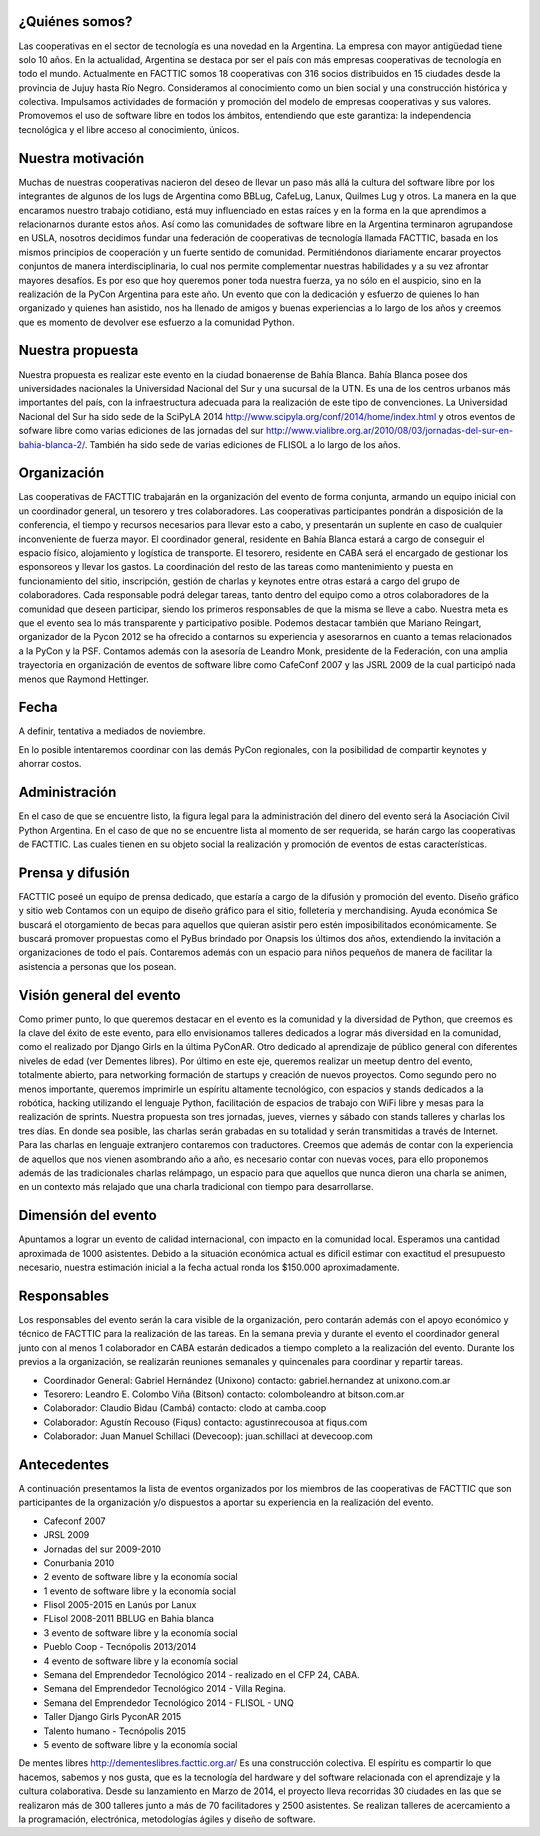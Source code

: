 ¿Quiénes somos?
===============

Las cooperativas en el sector de tecnología es una novedad en la Argentina. La empresa con mayor antigüedad tiene solo 10 años. En la actualidad, Argentina se destaca por ser el país con más empresas cooperativas de tecnología en todo el mundo.
Actualmente en FACTTIC somos 18 cooperativas con 316 socios distribuidos en 15 ciudades desde la provincia de Jujuy hasta Río Negro. 
Consideramos al conocimiento como un bien social y una construcción histórica y colectiva. Impulsamos actividades de formación y promoción del modelo de empresas cooperativas y sus valores. Promovemos el uso de software libre en todos los ámbitos, entendiendo que este garantiza: la independencia tecnológica y el libre acceso al conocimiento, únicos.

Nuestra motivación
==================

Muchas de nuestras cooperativas nacieron del deseo de llevar un paso más allá la cultura del software libre por los integrantes de algunos de los lugs de Argentina como BBLug, CafeLug, Lanux, Quilmes Lug y otros. La manera en la que encaramos nuestro trabajo cotidiano, está muy influenciado en estas raíces y en la forma en la que aprendimos a relacionarnos durante estos años. 
Así como las comunidades de software libre en la Argentina terminaron agrupandose en USLA, nosotros decidimos fundar una federación de cooperativas de tecnología llamada FACTTIC, basada en los mismos principios de cooperación y un fuerte sentido de comunidad. Permitiéndonos diariamente encarar proyectos conjuntos de manera interdisciplinaria, lo cual nos permite complementar nuestras habilidades y a su vez afrontar mayores desafíos. 
Es por eso que hoy queremos poner toda nuestra fuerza, ya no sólo en el auspicio, sino en la realización de la PyCon Argentina para este año. Un evento que con la dedicación y esfuerzo de quienes lo han organizado y quienes han asistido, nos ha llenado de amigos y buenas experiencias a lo largo de los años y creemos que es momento de devolver ese esfuerzo a la comunidad Python.

Nuestra propuesta
==================
Nuestra propuesta es realizar este evento en la ciudad bonaerense de Bahía Blanca. Bahía Blanca posee dos universidades nacionales la Universidad Nacional del Sur y una sucursal de la UTN. 
Es una de los centros urbanos más importantes del país, con la infraestructura adecuada para la realización de este tipo de convenciones. La Universidad Nacional del Sur ha sido sede de la SciPyLA 2014 http://www.scipyla.org/conf/2014/home/index.html y otros eventos de sofware libre como varias ediciones de las jornadas del sur http://www.vialibre.org.ar/2010/08/03/jornadas-del-sur-en-bahia-blanca-2/. También ha sido sede de varias ediciones de FLISOL a lo largo de los años.

Organización
=============
Las cooperativas de FACTTIC trabajarán en la organización del evento de forma conjunta, armando un equipo inicial con un coordinador general, un tesorero y tres colaboradores. Las cooperativas participantes pondrán a disposición de la conferencia, el tiempo y recursos necesarios para llevar esto a cabo, y presentarán un suplente en caso de cualquier inconveniente de fuerza mayor. 
El coordinador general, residente en Bahía Blanca estará a cargo de conseguir el espacio físico, alojamiento y logística de transporte. El tesorero, residente en CABA será el encargado de gestionar los esponsoreos y llevar los gastos. La coordinación del resto de las tareas como mantenimiento y puesta en funcionamiento del sitio, inscripción, gestión de charlas y keynotes entre otras estará a cargo del grupo de colaboradores. 
Cada responsable podrá delegar tareas, tanto dentro del equipo como a otros colaboradores de la comunidad que deseen participar, siendo los primeros responsables de que la misma se lleve a cabo. Nuestra meta es que el evento sea lo más transparente y participativo posible. 
Podemos destacar también que Mariano Reingart, organizador de la Pycon 2012 se ha ofrecido a contarnos su experiencia y asesorarnos en cuanto a temas relacionados a la PyCon y la PSF. Contamos además con la asesoría de Leandro Monk, presidente de la Federación, con una amplia trayectoria en organización de eventos de software libre como CafeConf 2007 y las JSRL 2009 de la cual participó nada menos que Raymond Hettinger.

Fecha
=====
A definir, tentativa a mediados de noviembre. 

En lo posible intentaremos coordinar con las demás PyCon regionales, con la posibilidad de compartir keynotes y ahorrar costos.

Administración
==============
En el caso de que se encuentre listo, la figura legal para la administración del dinero del evento será la Asociación Civil Python Argentina. 
En el caso de que no se encuentre lista al momento de ser requerida, se harán cargo las cooperativas de FACTTIC. Las cuales tienen en su objeto social la realización y promoción de eventos de estas características.

Prensa y difusión
=================
FACTTIC poseé un equipo de prensa dedicado, que estaría a cargo de la difusión y promoción del evento.
Diseño gráfico y sitio web
Contamos con un equipo de diseño gráfico para el sitio, folleteria y merchandising.
Ayuda económica 
Se buscará el otorgamiento de becas para aquellos que quieran asistir pero estén imposibilitados económicamente. 
Se buscará promover propuestas como el PyBus brindado por Onapsis los últimos dos años, extendiendo la invitación a organizaciones de todo el país. 
Contaremos además con un espacio para niños pequeños de manera de facilitar la asistencia a personas que los posean.

Visión general del evento
==========================
Como primer punto, lo que queremos destacar en el evento es la comunidad y la diversidad de Python, que creemos es la clave del éxito de este evento, para ello envisionamos talleres dedicados a lograr más diversidad en la comunidad, como el realizado por Django Girls en la última PyConAR. Otro dedicado al aprendizaje de público general con diferentes niveles de edad (ver Dementes libres). 
Por último en este eje, queremos realizar un meetup dentro del evento, totalmente abierto, para networking formación de startups y creación de nuevos proyectos. 
Como segundo pero no menos importante, queremos imprimirle un espíritu altamente tecnológico, con espacios y stands dedicados a la robótica, hacking utilizando el lenguaje Python, facilitación de espacios de trabajo con WiFi libre y mesas para la realización de sprints. 
Nuestra propuesta son tres jornadas, jueves, viernes y sábado con stands talleres y charlas los tres días. En donde sea posible, las charlas serán grabadas en su totalidad y serán transmitidas a través de Internet. 
Para las charlas en lenguaje extranjero contaremos con traductores. Creemos que además de contar con la experiencia de aquellos que nos vienen asombrando año a año, es necesario contar con nuevas voces, para ello proponemos además de las tradicionales charlas relámpago, un espacio para que aquellos que nunca dieron una charla se animen, en un contexto más relajado que una charla tradicional con tiempo para desarrollarse.

Dimensión del evento
=====================

Apuntamos a lograr un evento de calidad internacional, con impacto en la comunidad local. Esperamos una cantidad aproximada de 1000 asistentes. 
Debido a la situación económica actual es dificil estimar con exactitud el presupuesto necesario, nuestra estimación inicial a la fecha actual ronda los $150.000 aproximadamente.

Responsables
============

Los responsables del evento serán la cara visible de la organización, pero contarán además con el apoyo económico y técnico de FACTTIC para la realización de las tareas. 
En la semana previa y durante el evento el coordinador general junto con al menos 1 colaborador en CABA estarán dedicados a tiempo completo a la realización del evento. Durante los previos a la organización, se realizarán reuniones semanales y quincenales para coordinar y repartir tareas.

* Coordinador General: Gabriel Hernández (Unixono) contacto: gabriel.hernandez at unixono.com.ar
* Tesorero: Leandro E. Colombo Viña (Bitson) contacto: colomboleandro at bitson.com.ar
* Colaborador: Claudio Bidau (Cambá) contacto: clodo at camba.coop
* Colaborador: Agustín Recouso (Fiqus) contacto: agustinrecousoa at fiqus.com
* Colaborador: Juan Manuel Schillaci (Devecoop): juan.schillaci at devecoop.com

Antecedentes 
============
A continuación presentamos la lista de eventos organizados por los miembros de las cooperativas de FACTTIC que son participantes de la organización y/o dispuestos a aportar su experiencia en la realización del evento.

* Cafeconf 2007
* JRSL 2009
* Jornadas del sur 2009-2010
* Conurbania 2010
* 2 evento de software libre y la economía social
* 1 evento de software libre y la economía social
* Flisol 2005-2015 en Lanús por Lanux
* FLisol 2008-2011 BBLUG en Bahia blanca
* 3 evento de software libre y la economía social
* Pueblo Coop - Tecnópolis 2013/2014
* 4 evento de software libre y la economía social
* Semana del Emprendedor Tecnológico 2014 - realizado en el CFP 24, CABA.
* Semana del Emprendedor Tecnológico 2014 - Villa Regina.
* Semana del Emprendedor Tecnológico 2014 - FLISOL - UNQ
* Taller Django Girls PyconAR 2015
* Talento humano - Tecnópolis 2015
* 5 evento de software libre y la economía social


De mentes libres 
http://dementeslibres.facttic.org.ar/ 
Es una construcción colectiva. El espíritu es compartir lo que hacemos, sabemos y nos gusta, que es la tecnología del hardware y del software relacionada con el aprendizaje y la cultura colaborativa. Desde su lanzamiento en Marzo de 2014, el proyecto lleva recorridas 30 ciudades en las que se realizaron más de 300 talleres junto a más de 70 facilitadores y 2500 asistentes. Se realizan talleres de acercamiento a la programación, electrónica, metodologías ágiles y diseño de software.
